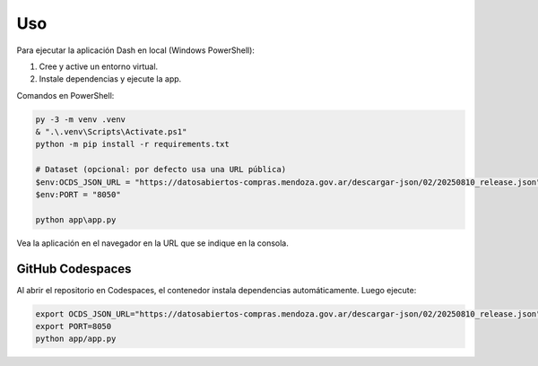 Uso
===

Para ejecutar la aplicación Dash en local (Windows PowerShell):

1. Cree y active un entorno virtual.
2. Instale dependencias y ejecute la app.

Comandos en PowerShell:

.. code-block:: powershell

	py -3 -m venv .venv
	& ".\.venv\Scripts\Activate.ps1"
	python -m pip install -r requirements.txt

	# Dataset (opcional: por defecto usa una URL pública)
	$env:OCDS_JSON_URL = "https://datosabiertos-compras.mendoza.gov.ar/descargar-json/02/20250810_release.json"
	$env:PORT = "8050"

	python app\app.py

Vea la aplicación en el navegador en la URL que se indique en la consola.

GitHub Codespaces
-----------------

Al abrir el repositorio en Codespaces, el contenedor instala dependencias automáticamente.
Luego ejecute:

.. code-block:: bash

	export OCDS_JSON_URL="https://datosabiertos-compras.mendoza.gov.ar/descargar-json/02/20250810_release.json"
	export PORT=8050
	python app/app.py
